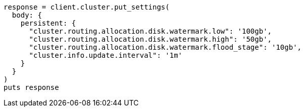 [source, ruby]
----
response = client.cluster.put_settings(
  body: {
    persistent: {
      "cluster.routing.allocation.disk.watermark.low": '100gb',
      "cluster.routing.allocation.disk.watermark.high": '50gb',
      "cluster.routing.allocation.disk.watermark.flood_stage": '10gb',
      "cluster.info.update.interval": '1m'
    }
  }
)
puts response
----
